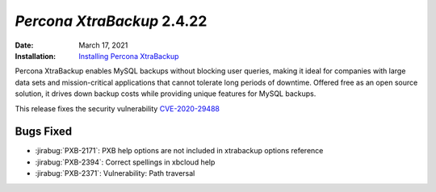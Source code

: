 .. _PXB-2.4.22:

================================================================================
*Percona XtraBackup* 2.4.22
================================================================================

:Date: March 17, 2021
:Installation: `Installing Percona XtraBackup <https://www.percona.com/doc/percona-xtrabackup/2.4/installation.html>`_

Percona XtraBackup enables MySQL backups without blocking user queries, making it ideal
for companies with large data sets and mission-critical applications that cannot tolerate
long periods of downtime. Offered free as an open source solution, it drives down backup
costs while providing unique features for MySQL backups.

This release fixes the security vulnerability `CVE-2020-29488 <https://cve.mitre.org/cgi-bin/cvename.cgi?name=CVE-2020-29488>`_ 

Bugs Fixed
================================================================================

* :jirabug:`PXB-2171`: PXB help options are not included in xtrabackup options reference
* :jirabug:`PXB-2394`: Correct spellings in xbcloud help
* :jirabug:`PXB-2371`: Vulnerability: Path traversal


